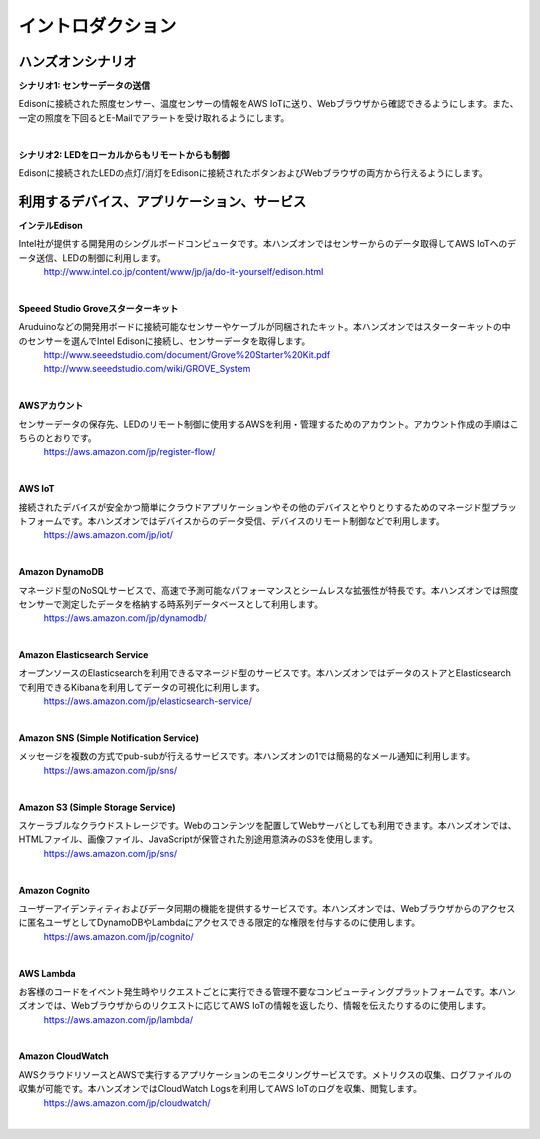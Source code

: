=======================
イントロダクション
=======================

ハンズオンシナリオ
==================

**シナリオ1: センサーデータの送信**

Edisonに接続された照度センサー、温度センサーの情報をAWS IoTに送り、Webブラウザから確認できるようにします。また、一定の照度を下回るとE-Mailでアラートを受け取れるようにします。

.. image:: images/scenario1.png

|

**シナリオ2: LEDをローカルからもリモートからも制御**

Edisonに接続されたLEDの点灯/消灯をEdisonに接続されたボタンおよびWebブラウザの両方から行えるようにします。

.. image:: images/scenario2.png



利用するデバイス、アプリケーション、サービス
============================================

**インテルEdison**

Intel社が提供する開発用のシングルボードコンピュータです。本ハンズオンではセンサーからのデータ取得してAWS IoTへのデータ送信、LEDの制御に利用します。
    http://www.intel.co.jp/content/www/jp/ja/do-it-yourself/edison.html

|

**Speeed Studio Groveスターターキット**

Aruduinoなどの開発用ボードに接続可能なセンサーやケーブルが同梱されたキット。本ハンズオンではスターターキットの中のセンサーを選んでIntel Edisonに接続し、センサーデータを取得します。
    http://www.seeedstudio.com/document/Grove%20Starter%20Kit.pdf http://www.seeedstudio.com/wiki/GROVE_System

|

**AWSアカウント**

センサーデータの保存先、LEDのリモート制御に使用するAWSを利用・管理するためのアカウント。アカウント作成の手順はこちらのとおりです。
    https://aws.amazon.com/jp/register-flow/

|

**AWS IoT**

接続されたデバイスが安全かつ簡単にクラウドアプリケーションやその他のデバイスとやりとりするためのマネージド型プラットフォームです。本ハンズオンではデバイスからのデータ受信、デバイスのリモート制御などで利用します。
    https://aws.amazon.com/jp/iot/

|

**Amazon DynamoDB**

マネージド型のNoSQLサービスで、高速で予測可能なパフォーマンスとシームレスな拡張性が特長です。本ハンズオンでは照度センサーで測定したデータを格納する時系列データベースとして利用します。
    https://aws.amazon.com/jp/dynamodb/

|

**Amazon Elasticsearch Service**

オープンソースのElasticsearchを利用できるマネージド型のサービスです。本ハンズオンではデータのストアとElasticsearchで利用できるKibanaを利用してデータの可視化に利用します。
    https://aws.amazon.com/jp/elasticsearch-service/

|

**Amazon SNS (Simple Notification Service)**

メッセージを複数の方式でpub-subが行えるサービスです。本ハンズオンの1では簡易的なメール通知に利用します。
    https://aws.amazon.com/jp/sns/

|

**Amazon S3 (Simple Storage Service)**

スケーラブルなクラウドストレージです。Webのコンテンツを配置してWebサーバとしても利用できます。本ハンズオンでは、HTMLファイル、画像ファイル、JavaScriptが保管された別途用意済みのS3を使用します。
    https://aws.amazon.com/jp/sns/

|

**Amazon Cognito**

ユーザーアイデンティティおよびデータ同期の機能を提供するサービスです。本ハンズオンでは、Webブラウザからのアクセスに匿名ユーザとしてDynamoDBやLambdaにアクセスできる限定的な権限を付与するのに使用します。
    https://aws.amazon.com/jp/cognito/

|

**AWS Lambda**

お客様のコードをイベント発生時やリクエストごとに実行できる管理不要なコンピューティングプラットフォームです。本ハンズオンでは、Webブラウザからのリクエストに応じてAWS IoTの情報を返したり、情報を伝えたりするのに使用します。
    https://aws.amazon.com/jp/lambda/

|

**Amazon CloudWatch**

AWSクラウドリソースとAWSで実行するアプリケーションのモニタリングサービスです。メトリクスの収集、ログファイルの収集が可能です。本ハンズオンではCloudWatch Logsを利用してAWS IoTのログを収集、閲覧します。
    https://aws.amazon.com/jp/cloudwatch/

|
